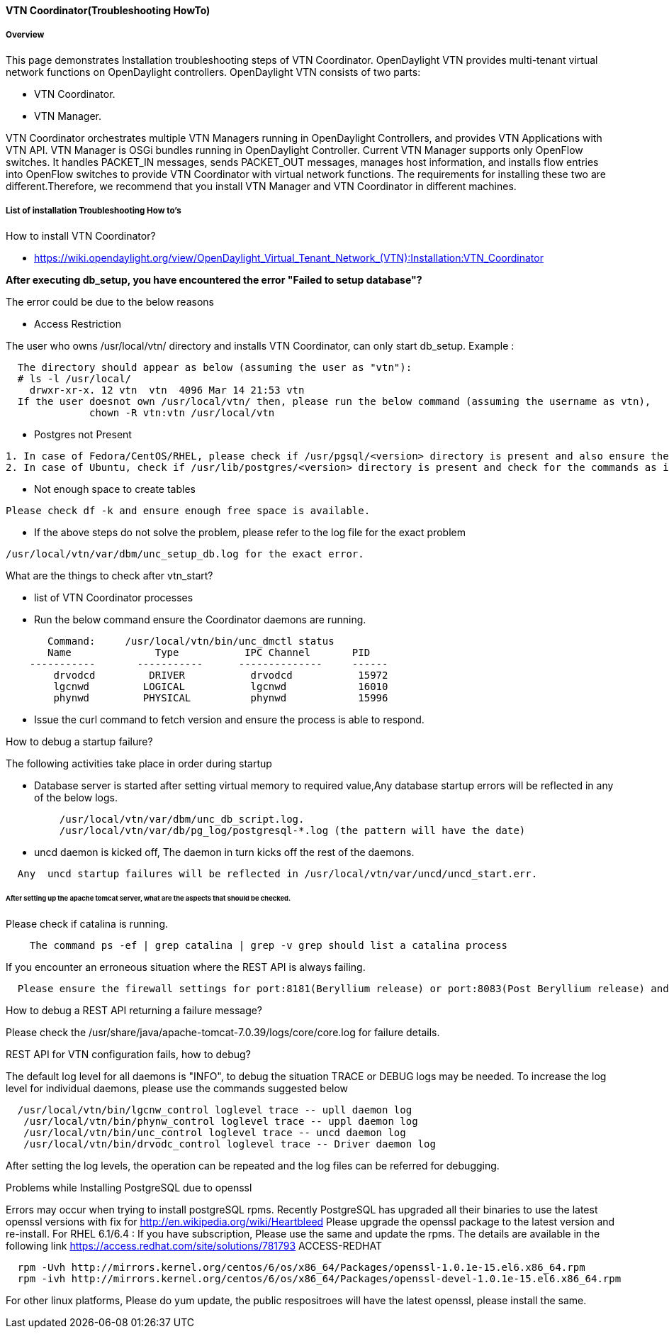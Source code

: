 ==== VTN Coordinator(Troubleshooting HowTo)

===== Overview

This page demonstrates Installation troubleshooting steps of VTN Coordinator.
OpenDaylight VTN provides multi-tenant virtual network functions on OpenDaylight controllers. OpenDaylight VTN consists of two parts:

* VTN Coordinator.
* VTN Manager.

VTN Coordinator orchestrates multiple VTN Managers running in OpenDaylight Controllers, and provides VTN Applications with VTN API.
VTN Manager is OSGi bundles running in OpenDaylight Controller. Current VTN Manager supports only OpenFlow switches. It handles PACKET_IN messages, sends PACKET_OUT messages, manages host information, and installs flow entries into OpenFlow switches to provide VTN Coordinator with virtual network functions.
The requirements for installing these two are different.Therefore, we recommend that you install VTN Manager and VTN Coordinator in different machines.

===== List of installation Troubleshooting How to's
.How to install VTN Coordinator?

* https://wiki.opendaylight.org/view/OpenDaylight_Virtual_Tenant_Network_(VTN):Installation:VTN_Coordinator

*After executing db_setup, you have encountered the error "Failed to setup database"?*

The error could be due to the below reasons

* Access Restriction

The user who owns /usr/local/vtn/ directory and installs VTN Coordinator, can only start db_setup.
Example :

----
  The directory should appear as below (assuming the user as "vtn"):
  # ls -l /usr/local/
    drwxr-xr-x. 12 vtn  vtn  4096 Mar 14 21:53 vtn
  If the user doesnot own /usr/local/vtn/ then, please run the below command (assuming the username as vtn),
              chown -R vtn:vtn /usr/local/vtn
----
* Postgres not Present

----
1. In case of Fedora/CentOS/RHEL, please check if /usr/pgsql/<version> directory is present and also ensure the commands initdb, createdb,pg_ctl,psql are working. If, not please re-install postgres packages
2. In case of Ubuntu, check if /usr/lib/postgres/<version> directory is present and check for the commands as in the previous step.
----
* Not enough space to create tables

----
Please check df -k and ensure enough free space is available.
----
* If the above steps do not solve the problem, please refer to the log file for the exact problem

----
/usr/local/vtn/var/dbm/unc_setup_db.log for the exact error.
----

.What are the things to check after vtn_start?

* list of VTN Coordinator processes
* Run the below command ensure the Coordinator daemons are running.

----
       Command:     /usr/local/vtn/bin/unc_dmctl status
       Name              Type           IPC Channel       PID
    -----------       -----------      --------------     ------
        drvodcd         DRIVER           drvodcd           15972
        lgcnwd         LOGICAL           lgcnwd            16010
        phynwd         PHYSICAL          phynwd            15996
----
* Issue the curl command to fetch version and ensure the process is able to respond.

.How to debug a startup failure?

The following activities take place in order during startup

* Database server is started after setting virtual memory to required value,Any database startup errors will be reflected in any of the below logs.

----
         /usr/local/vtn/var/dbm/unc_db_script.log.
         /usr/local/vtn/var/db/pg_log/postgresql-*.log (the pattern will have the date)
----
* uncd daemon is kicked off, The daemon in turn kicks off the rest of the daemons.

----
  Any  uncd startup failures will be reflected in /usr/local/vtn/var/uncd/uncd_start.err.
----

====== After setting up the apache tomcat server, what are the aspects that should be checked.
.Please check if catalina is running.

----
    The command ps -ef | grep catalina | grep -v grep should list a catalina process
----

.If you encounter an erroneous situation where the REST API is always failing.

----
  Please ensure the firewall settings for port:8181(Beryllium release) or port:8083(Post Beryllium release) and enable the same.
----
.How to debug a REST API returning a failure message?
Please check the /usr/share/java/apache-tomcat-7.0.39/logs/core/core.log for failure details.

.REST API for VTN configuration fails, how to debug?

The default log level for all daemons is "INFO", to debug the situation TRACE or DEBUG logs may be needed. To increase the log level for individual daemons, please use the commands suggested below

----
  /usr/local/vtn/bin/lgcnw_control loglevel trace -- upll daemon log
   /usr/local/vtn/bin/phynw_control loglevel trace -- uppl daemon log
   /usr/local/vtn/bin/unc_control loglevel trace -- uncd daemon log
   /usr/local/vtn/bin/drvodc_control loglevel trace -- Driver daemon log
----
After setting the log levels, the operation can be repeated and the log files can be referred for debugging.

.Problems while Installing PostgreSQL due to openssl

Errors may occur when trying to install postgreSQL rpms. Recently PostgreSQL has upgraded all their binaries to use the latest openssl versions with fix for http://en.wikipedia.org/wiki/Heartbleed Please upgrade the openssl package to the latest version and re-install.
For RHEL 6.1/6.4 : If you have subscription, Please use the same and update the rpms. The details are available in the following link
https://access.redhat.com/site/solutions/781793 ACCESS-REDHAT

----
  rpm -Uvh http://mirrors.kernel.org/centos/6/os/x86_64/Packages/openssl-1.0.1e-15.el6.x86_64.rpm
  rpm -ivh http://mirrors.kernel.org/centos/6/os/x86_64/Packages/openssl-devel-1.0.1e-15.el6.x86_64.rpm
----

For other linux platforms, Please do yum update, the public respositroes will have the latest openssl, please install the same.
